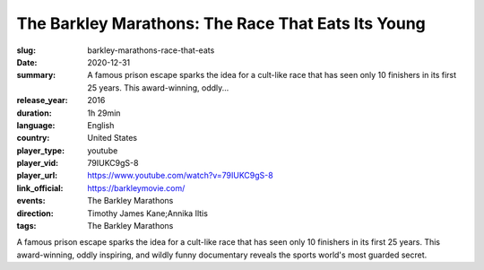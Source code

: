 The Barkley Marathons: The Race That Eats Its Young
###################################################

:slug: barkley-marathons-race-that-eats
:date: 2020-12-31
:summary: A famous prison escape sparks the idea for a cult-like race that has seen only 10 finishers in its first 25 years. This award-winning, oddly...
:release_year: 2016
:duration: 1h 29min
:language: English
:country: United States
:player_type: youtube
:player_vid: 79IUKC9gS-8
:player_url: https://www.youtube.com/watch?v=79IUKC9gS-8
:link_official: https://barkleymovie.com/
:events: The Barkley Marathons
:direction: Timothy James Kane;Annika Iltis
:tags: The Barkley Marathons

A famous prison escape sparks the idea for a cult-like race that has seen only 10 finishers in its first 25 years. This award-winning, oddly inspiring, and wildly funny documentary reveals the sports world's most guarded secret.
